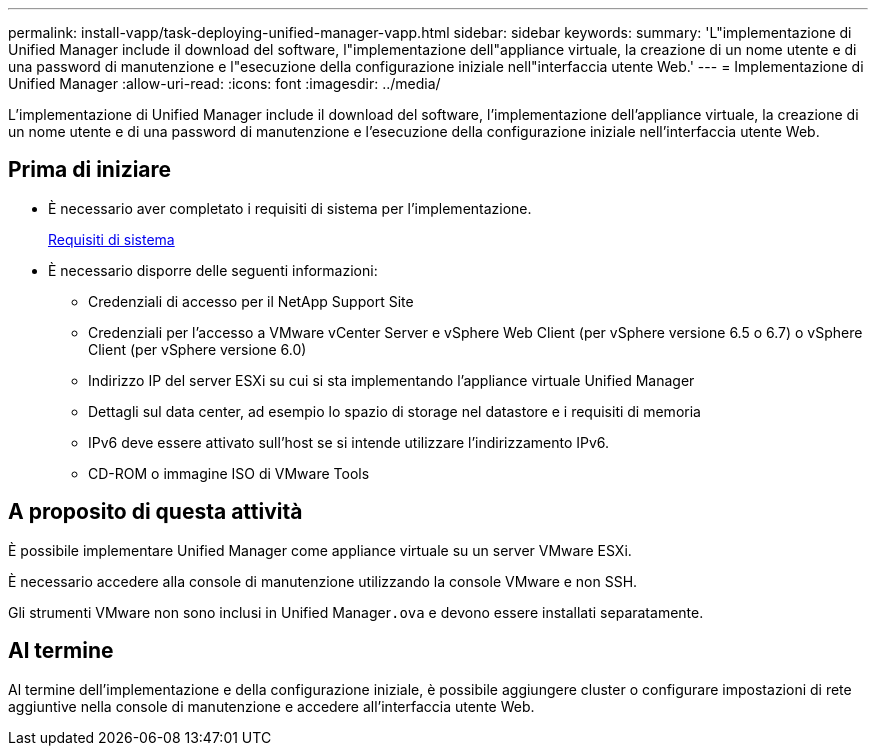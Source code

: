 ---
permalink: install-vapp/task-deploying-unified-manager-vapp.html 
sidebar: sidebar 
keywords:  
summary: 'L"implementazione di Unified Manager include il download del software, l"implementazione dell"appliance virtuale, la creazione di un nome utente e di una password di manutenzione e l"esecuzione della configurazione iniziale nell"interfaccia utente Web.' 
---
= Implementazione di Unified Manager
:allow-uri-read: 
:icons: font
:imagesdir: ../media/


[role="lead"]
L'implementazione di Unified Manager include il download del software, l'implementazione dell'appliance virtuale, la creazione di un nome utente e di una password di manutenzione e l'esecuzione della configurazione iniziale nell'interfaccia utente Web.



== Prima di iniziare

* È necessario aver completato i requisiti di sistema per l'implementazione.
+
xref:concept-requirements-for-installing-unified-manager.adoc[Requisiti di sistema]

* È necessario disporre delle seguenti informazioni:
+
** Credenziali di accesso per il NetApp Support Site
** Credenziali per l'accesso a VMware vCenter Server e vSphere Web Client (per vSphere versione 6.5 o 6.7) o vSphere Client (per vSphere versione 6.0)
** Indirizzo IP del server ESXi su cui si sta implementando l'appliance virtuale Unified Manager
** Dettagli sul data center, ad esempio lo spazio di storage nel datastore e i requisiti di memoria
** IPv6 deve essere attivato sull'host se si intende utilizzare l'indirizzamento IPv6.
** CD-ROM o immagine ISO di VMware Tools






== A proposito di questa attività

È possibile implementare Unified Manager come appliance virtuale su un server VMware ESXi.

È necessario accedere alla console di manutenzione utilizzando la console VMware e non SSH.

Gli strumenti VMware non sono inclusi in Unified Manager``.ova`` e devono essere installati separatamente.



== Al termine

Al termine dell'implementazione e della configurazione iniziale, è possibile aggiungere cluster o configurare impostazioni di rete aggiuntive nella console di manutenzione e accedere all'interfaccia utente Web.
